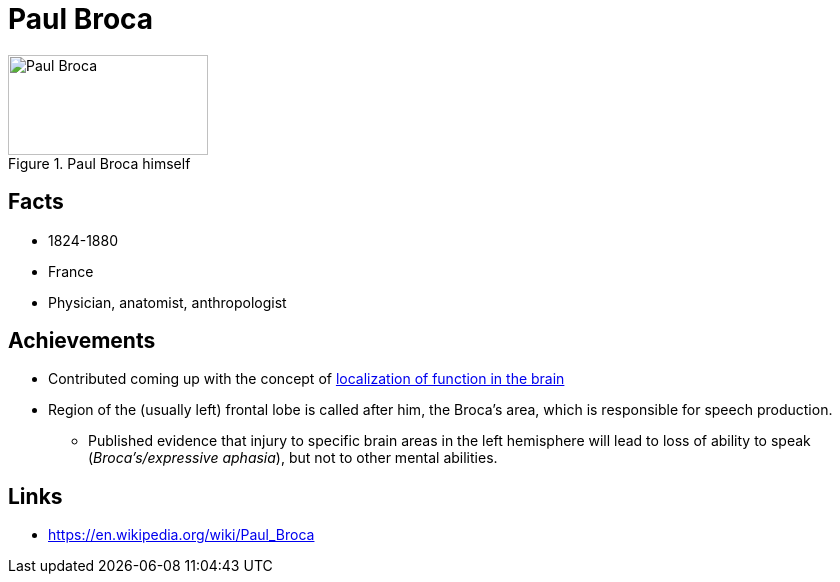 = Paul Broca

[#img-broca]
.Paul Broca himself
image::broca-paul.png[Paul Broca,200,100]

== Facts

* 1824-1880
* France
* Physician, anatomist, anthropologist

== Achievements

* Contributed coming up with the concept of link:/lva_introduction/ch1-background/index.html#sec-brain_function_localization[localization of function in the brain]
* Region of the (usually left) frontal lobe is called after him, the Broca's area, which is responsible for speech production.
** Published evidence that injury to specific brain areas in the left hemisphere will lead to loss of ability to speak (_Broca's/expressive aphasia_), but not to other mental abilities.

== Links

* https://en.wikipedia.org/wiki/Paul_Broca
